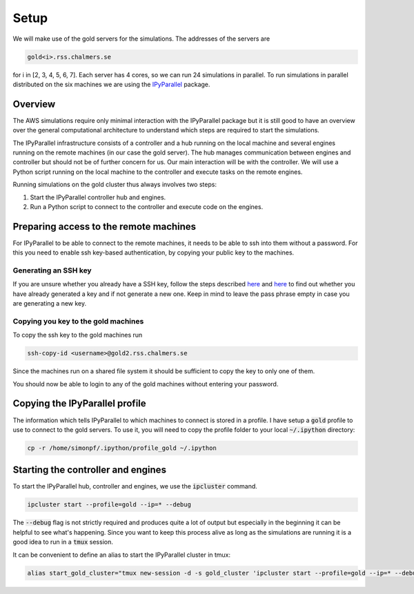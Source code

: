 Setup
=====

We will make use of the gold servers for the simulations. The addresses
of the servers are

.. code-block:: none

  gold<i>.rss.chalmers.se

for i in [2, 3, 4, 5, 6, 7]. Each server has 4 cores, so we can run 24
simulations in parallel. To run simulations in parallel distributed on the six
machines we are using the `IPyParallel
<https://ipyparallel.readthedocs.io/en/latest/index.html>`_ package.

Overview
--------

The AWS simulations require only minimal interaction with the IPyParallel
package but it is still good to have an overview over the general computational
architecture to understand which steps are required to start the simulations.

The IPyParallel infrastructure consists of a controller and a hub running on the
local machine and several engines running on the remote machines (in our case
the gold server). The hub manages communication between engines and controller
but should not be of further concern for us. Our main interaction will be with
the controller. We will use a Python script running on the local machine to the controller
and execute tasks on the remote engines.

Running simulations on the gold cluster thus always involves two steps:

1. Start the IPyParallel controller hub and engines.
2. Run a Python script to connect to the controller and execute code
   on the engines.

Preparing access to the remote machines
---------------------------------------

For IPyParallel to be able to connect to the remote machines, it needs to be
able to ssh into them without a password. For this you need to enable ssh
key-based authentication, by copying your public key to the machines.

Generating an SSH key
^^^^^^^^^^^^^^^^^^^^^

If you are unsure whether you already have a SSH key, follow the steps described
`here
<https://help.github.com/en/enterprise/2.17/user/github/authenticating-to-github/checking-for-existing-ssh-keys>`_
and `here
<https://help.github.com/en/enterprise/2.17/user/github/authenticating-to-github/generating-a-new-ssh-key-and-adding-it-to-the-ssh-agent>`_
to find out whether you have already generated a key and if not generate a new one.
Keep in mind to leave the pass phrase empty in case you are generating a new key.

Copying you key to the gold machines
^^^^^^^^^^^^^^^^^^^^^^^^^^^^^^^^^^^^

To copy  the ssh key to the gold machines run

.. code-block:: none

   ssh-copy-id <username>@gold2.rss.chalmers.se

Since the machines run on a shared file system it should be sufficient to copy the
key to only one of them.

You should now be able to login to any of the gold machines without entering
your password.

Copying the IPyParallel profile
-------------------------------
..
The information which tells IPyParallel to which machines to connect is stored
in a profile. I have setup a :code:`gold` profile to use to connect to the gold
servers. To use it, you will need to copy the profile folder to your local
:code:`~/.ipython` directory:

.. code-block:: none

    cp -r /home/simonpf/.ipython/profile_gold ~/.ipython



Starting the controller and engines
-----------------------------------

To start the IPyParallel hub, controller and engines, we use the :code:`ipcluster`
command.

.. code-block:: none

   ipcluster start --profile=gold --ip=* --debug
  
The :code:`--debug` flag is not strictly required and produces quite a lot of output
but especially in the beginning it can be helpful to see what's happening. Since
you want to keep this process alive as long as the simulations are running it
is a good idea to run in a :code:`tmux` session.

It can be convenient to define an alias to start the IPyParallel cluster in tmux:

.. code-block:: none

  alias start_gold_cluster="tmux new-session -d -s gold_cluster 'ipcluster start --profile=gold --ip=* --debug'


